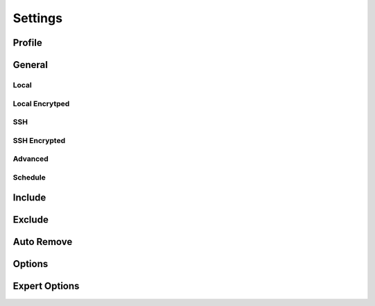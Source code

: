 Settings
========

Profile
+++++++

General
+++++++

Local
-----

.. image:: _images/settings_general.png
    :target: _images/settings_general.png
    :alt:    Settings - General

Local Encrytped
---------------

.. image:: _images/settings_general_local_encrypted.png
    :target: _images/settings_general_local_encrypted.png
    :alt:    Settings - General

SSH
---

.. image:: _images/settings_general_ssh.png
    :target: _images/settings_general_ssh.png
    :alt:    Settings - General

SSH Encrypted
-------------

.. image:: _images/settings_general_ssh_encrypted.png
    :target: _images/settings_general_ssh_encrypted.png
    :alt:    Settings - General

Advanced
--------

Schedule
--------

Include
+++++++

.. image:: _images/settings_include.png
    :target: _images/settings_include.png
    :alt:    Settings - Include


Exclude
+++++++

.. image:: _images/settings_exclude.png
    :target: _images/settings_exclude.png
    :alt:    Settings - Exclude


Auto Remove
+++++++++++

.. image:: _images/settings_autoremove.png
    :target: _images/settings_autoremove.png
    :alt:    Settings - Auto Remove


Options
+++++++

.. image:: _images/settings_options.png
    :target: _images/settings_options.png
    :alt:    Settings - Options


Expert Options
++++++++++++++

.. image:: _images/settings_expert_options.png
    :target: _images/settings_expert_options.png
    :alt:    Settings - Expert Options
